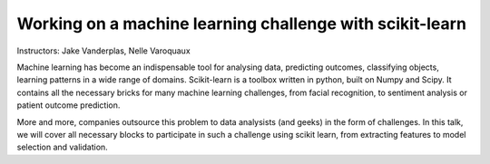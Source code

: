 ================================================================================
Working on a machine learning challenge with scikit-learn
================================================================================

Instructors: Jake Vanderplas, Nelle Varoquaux

Machine learning has become an indispensable tool for analysing data,
predicting outcomes, classifying objects, learning patterns in a wide range of
domains. Scikit-learn is a toolbox written in python, built on Numpy and
Scipy. It contains all the necessary bricks for many machine learning
challenges, from facial recognition, to sentiment analysis or patient outcome
prediction.

More and more, companies outsource this problem to data analysists (and geeks)
in the form of challenges. In this talk, we will cover all necessary blocks to
participate in such a challenge using scikit learn, from extracting features
to model selection and validation.


